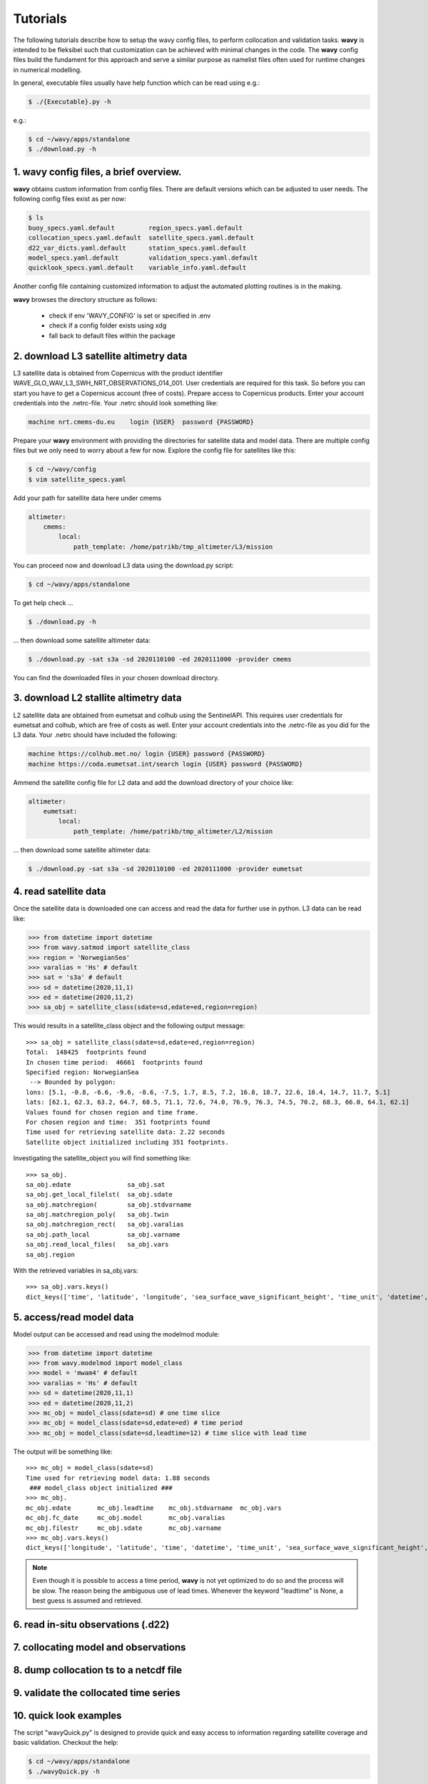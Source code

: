 Tutorials
==========
The following tutorials describe how to setup the wavy config files, to perform collocation and validation tasks. **wavy** is intended to be fleksibel such that customization can be achieved with minimal changes in the code. The **wavy** config files build the fundament for this approach and serve a similar purpose as namelist files often used for runtime changes in numerical modelling.

In general, executable files usually have help function which can be read using e.g.:

.. code-block:: bash

   $ ./{Executable}.py -h

e.g.:

.. code-block:: bash

   $ cd ~/wavy/apps/standalone
   $ ./download.py -h

1. **wavy** config files, a brief overview.
###########################################
**wavy** obtains custom information from config files. There are default versions which can be adjusted to user needs. The following config files exist as per now:


.. code-block:: bash

   $ ls
   buoy_specs.yaml.default         region_specs.yaml.default
   collocation_specs.yaml.default  satellite_specs.yaml.default
   d22_var_dicts.yaml.default      station_specs.yaml.default
   model_specs.yaml.default        validation_specs.yaml.default
   quicklook_specs.yaml.default    variable_info.yaml.default

Another config file containing customized information to adjust the automated plotting routines is in the making.

**wavy** browses the directory structure as follows:

    * check if env 'WAVY_CONFIG' is set or specified in .env
    * check if a config folder exists using xdg
    * fall back to default files within the package

2. download L3 satellite altimetry data
#######################################
L3 satellite data is obtained from Copernicus with the product identifier WAVE_GLO_WAV_L3_SWH_NRT_OBSERVATIONS_014_001. User credentials are required for this task. So before you can start you have to get a Copernicus account (free of costs).
Prepare access to Copernicus products. Enter your account credentials into the .netrc-file. Your .netrc should look something like:

.. code::

   machine nrt.cmems-du.eu    login {USER}  password {PASSWORD}

Prepare your **wavy** environment with providing the directories for satellite data and model data. There are multiple config files but we only need to worry about a few for now. Explore the config file for satellites like this:

.. code-block:: bash

   $ cd ~/wavy/config
   $ vim satellite_specs.yaml

Add your path for satellite data here under cmems

.. code-block:: yaml

   altimeter:
       cmems:
           local:
               path_template: /home/patrikb/tmp_altimeter/L3/mission

You can proceed now and download L3 data using the download.py script:

.. code-block:: bash

   $ cd ~/wavy/apps/standalone

To get help check ...

.. code-block:: bash

   $ ./download.py -h

... then download some satellite altimeter data:

.. code-block:: bash

   $ ./download.py -sat s3a -sd 2020110100 -ed 2020111000 -provider cmems

You can find the downloaded files in your chosen download directory.

3. download L2 stallite altimetry data
######################################
L2 satellite data are obtained from eumetsat and colhub using the SentinelAPI. This requires user credentials for eumetsat and colhub, which are free of costs as well.
Enter your account credentials into the .netrc-file as you did for the L3 data. Your .netrc should have included the following:

.. code::

   machine https://colhub.met.no/ login {USER} password {PASSWORD}
   machine https://coda.eumetsat.int/search login {USER} password {PASSWORD}

Ammend the satellite config file for L2 data and add the download directory of your choice like:

.. code-block:: yaml

    altimeter:
        eumetsat:
            local:
                path_template: /home/patrikb/tmp_altimeter/L2/mission

... then download some satellite altimeter data:

.. code-block:: bash

   $ ./download.py -sat s3a -sd 2020110100 -ed 2020111000 -provider eumetsat

4. read satellite data
######################
Once the satellite data is downloaded one can access and read the data for further use in python. L3 data can be read like:

.. code-block:: python3

   >>> from datetime import datetime
   >>> from wavy.satmod import satellite_class
   >>> region = 'NorwegianSea'
   >>> varalias = 'Hs' # default
   >>> sat = 's3a' # default
   >>> sd = datetime(2020,11,1)
   >>> ed = datetime(2020,11,2)
   >>> sa_obj = satellite_class(sdate=sd,edate=ed,region=region)

This would results in a satellite_class object and the following output message::

   >>> sa_obj = satellite_class(sdate=sd,edate=ed,region=region)
   Total:  148425  footprints found
   In chosen time period:  46661  footprints found
   Specified region: NorwegianSea
    --> Bounded by polygon:
   lons: [5.1, -0.8, -6.6, -9.6, -8.6, -7.5, 1.7, 8.5, 7.2, 16.8, 18.7, 22.6, 18.4, 14.7, 11.7, 5.1]
   lats: [62.1, 62.3, 63.2, 64.7, 68.5, 71.1, 72.6, 74.0, 76.9, 76.3, 74.5, 70.2, 68.3, 66.0, 64.1, 62.1]
   Values found for chosen region and time frame.
   For chosen region and time:  351 footprints found
   Time used for retrieving satellite data: 2.22 seconds
   Satellite object initialized including 351 footprints.

Investigating the satellite_object you will find something like::

   >>> sa_obj.
   sa_obj.edate               sa_obj.sat
   sa_obj.get_local_filelst(  sa_obj.sdate
   sa_obj.matchregion(        sa_obj.stdvarname
   sa_obj.matchregion_poly(   sa_obj.twin
   sa_obj.matchregion_rect(   sa_obj.varalias
   sa_obj.path_local          sa_obj.varname
   sa_obj.read_local_files(   sa_obj.vars
   sa_obj.region

With the retrieved variables in sa_obj.vars::

   >>> sa_obj.vars.keys()
   dict_keys(['time', 'latitude', 'longitude', 'sea_surface_wave_significant_height', 'time_unit', 'datetime', 'meta'])

5. access/read model data
#########################
Model output can be accessed and read using the modelmod module:

.. code-block:: python3

   >>> from datetime import datetime
   >>> from wavy.modelmod import model_class
   >>> model = 'mwam4' # default
   >>> varalias = 'Hs' # default
   >>> sd = datetime(2020,11,1)
   >>> ed = datetime(2020,11,2)
   >>> mc_obj = model_class(sdate=sd) # one time slice
   >>> mc_obj = model_class(sdate=sd,edate=ed) # time period
   >>> mc_obj = model_class(sdate=sd,leadtime=12) # time slice with lead time

The output will be something like::

   >>> mc_obj = model_class(sdate=sd)
   Time used for retrieving model data: 1.88 seconds
    ### model_class object initialized ###
   >>> mc_obj.
   mc_obj.edate       mc_obj.leadtime    mc_obj.stdvarname  mc_obj.vars
   mc_obj.fc_date     mc_obj.model       mc_obj.varalias
   mc_obj.filestr     mc_obj.sdate       mc_obj.varname
   >>> mc_obj.vars.keys()
   dict_keys(['longitude', 'latitude', 'time', 'datetime', 'time_unit', 'sea_surface_wave_significant_height', 'meta', 'leadtime'])

.. note::

   Even though it is possible to access a time period, **wavy** is not yet optimized to do so and the process will be slow. The reason being the ambiguous use of lead times. Whenever the keyword "leadtime" is None, a best guess is assumed and retrieved.

6. read in-situ observations (.d22)
###################################

7. collocating model and observations
#####################################

8. dump collocation ts to a netcdf file
#######################################

9. validate the collocated time series
######################################

10. quick look examples
#######################
The script "wavyQuick.py" is designed to provide quick and easy access to information regarding satellite coverage and basic validation. Checkout the help:

.. code-block:: bash

   $ cd ~/wavy/apps/standalone
   $ ./wavyQuick.py -h

Browsing for satellite data of a given satellite mission and show footprints on map for a given time step and region:

For a model domain, here mwam4

.. code-block:: bash

   $ ./wavyQuick.py -sat s3a -reg mwam4 -sd 2020110112 --show

.. image:: ./docs_fig_sat_quicklook_001.png
   :scale: 25

or for a user-defined polygon

.. code-block:: bash

   $ ./wavyQuick.py -sat s3a -reg NorwegianSea -sd 2020110112 --show

.. image:: ./docs_fig_sat_quicklook_002.png
   :scale: 25

Browsing for satellite data and show footprints on map for time period would be the same approach simply adding an ending date:

.. code-block:: bash

   $ ./wavyQuick.py -sat s3a -reg mwam4 -sd 2020110100 -ed 2020110300 --show

.. image:: ./docs_fig_sat_quicklook_003.png
   :scale: 25

The same could be done choosing 10m wind speed instead of significant wave height:

.. code-block:: bash

   $ ./wavyQuick.py -var U -sat s3a -reg NorwegianSea -sd 2020110100 -ed 2020110300 --show

.. image:: ./docs_fig_sat_quicklook_004.png
   :scale: 25

The -sat argument can also be a list of satellites (adding the -l argument) or simply all available satellites:

.. code-block:: bash

   $ ./wavyQuick.py -sat list -l s3a,s3b,al -mod mwam4 -reg mwam4 -sd 2020110112 -lt 30 -twin 30 --col --show
   $ ./wavyQuick.py -sat all -mod mwam4 -reg mwam4 -sd 2020110112 -lt 30 -twin 30 --col --show

Now, dump the satellite data to a netcdf-file for later use:

.. code-block:: bash

   $ ./wavyQuick.py -sat s3a -reg mwam4 -sd 2020110100 -ed 2020110300 -dump /home/patrikb/tmp_altimeter/quickdump/

Browse for satellite data, collocate with wave model output and show footprints and model output for one time step and a given lead time (-lt 0) and time constraint (-twin 30):

.. code-block:: bash

   $ ./wavyQuick.py -sat s3a -reg NorwegianSea -mod mwam4 -sd 2020110112 -lt 0 -twin 30 --col --show

This results in a validation summary based on the collocated values:

.. code::

   # ---
   Validation stats
   # ---
   Correlation Coefficient: 0.95
   Mean Absolute Difference: 0.62
   Root Mean Squared Difference: 0.70
   Debiased Root Mean Squared Difference: 0.67
   Bias: 0.22
   Scatter Index: 12.71
   Mean of Model: 5.26
   Mean of Observations: 5.04
   Number of Collocated Values: 237

And of course the figure:

.. image:: ./docs_fig_sat_quicklook_005.png
   :scale: 40

